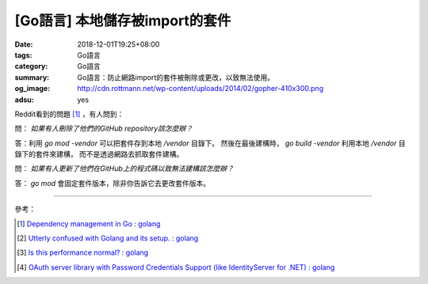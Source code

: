 [Go語言] 本地儲存被import的套件
###############################

:date: 2018-12-01T19:25+08:00
:tags: Go語言
:category: Go語言
:summary: Go語言：防止網路import的套件被刪除或更改，以致無法使用。
:og_image: http://cdn.rottmann.net/wp-content/uploads/2014/02/gopher-410x300.png
:adsu: yes

Reddit看到的問題 [1]_ ，有人問到：

問： *如果有人刪除了他們的GitHub repository該怎麼辦？*

答：利用 *go mod -vendor* 可以把套件存到本地 */vendor* 目錄下。
然後在最後建構時， *go build -vendor* 利用本地 */vendor* 目錄下的套件來建構，
而不是透過網路去抓取套件建構。

問： *如果有人更新了他們在GitHub上的程式碼以致無法建構該怎麼辦？*

答： *go mod* 會固定套件版本，除非你告訴它去更改套件版本。

.. adsu:: 2

----

參考：

.. [1] `Dependency management in Go : golang <https://old.reddit.com/r/golang/comments/a1ycyk/dependency_management_in_go/>`_
.. [2] `Utterly confused with Golang and its setup. : golang <https://old.reddit.com/r/golang/comments/a2b7w8/utterly_confused_with_golang_and_its_setup/>`_
.. [3] `Is this performance normal? : golang <https://old.reddit.com/r/golang/comments/a2214v/is_this_performance_normal/>`_
.. [4] `OAuth server library with Password Credentials Support (like IdentityServer for .NET) : golang <https://old.reddit.com/r/golang/comments/a24saw/oauth_server_library_with_password_credentials/>`_

